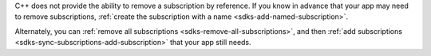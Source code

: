 C++ does not provide the ability to remove a subscription by reference. If
you know in advance that your app may need to remove subscriptions,
:ref:`create the subscription with a name <sdks-add-named-subscription>`.

Alternately, you can :ref:`remove all subscriptions
<sdks-remove-all-subscriptions>`, and then :ref:`add subscriptions
<sdks-sync-subscriptions-add-subscription>` that your app still needs.
